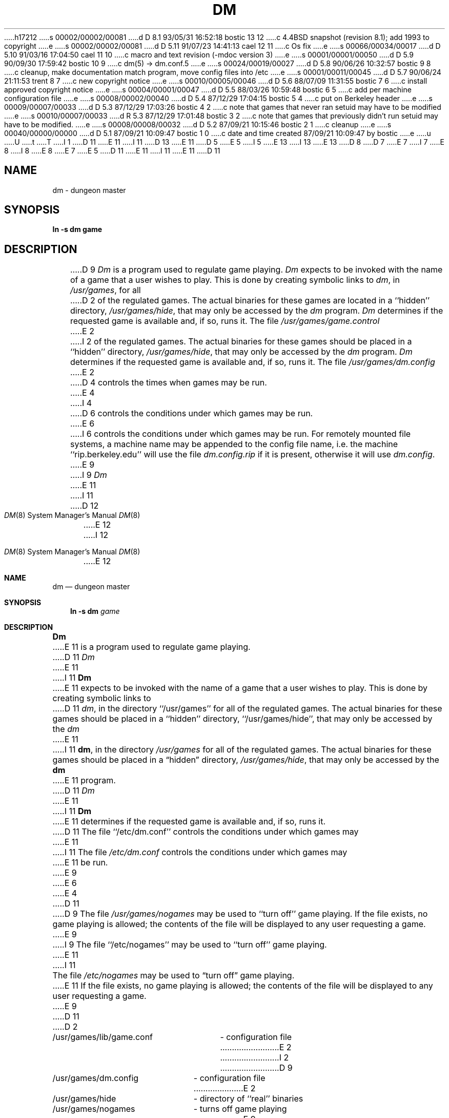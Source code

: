 h17212
s 00002/00002/00081
d D 8.1 93/05/31 16:52:18 bostic 13 12
c 4.4BSD snapshot (revision 8.1); add 1993 to copyright
e
s 00002/00002/00081
d D 5.11 91/07/23 14:41:13 cael 12 11
c Os fix
e
s 00066/00034/00017
d D 5.10 91/03/16 17:04:50 cael 11 10
c macro and text revision (-mdoc version 3)
e
s 00001/00001/00050
d D 5.9 90/09/30 17:59:42 bostic 10 9
c dm(5) -> dm.conf.5
e
s 00024/00019/00027
d D 5.8 90/06/26 10:32:57 bostic 9 8
c cleanup, make documentation match program, move config files into /etc
e
s 00001/00011/00045
d D 5.7 90/06/24 21:11:53 trent 8 7
c new copyright notice
e
s 00010/00005/00046
d D 5.6 88/07/09 11:31:55 bostic 7 6
c install approved copyright notice
e
s 00004/00001/00047
d D 5.5 88/03/26 10:59:48 bostic 6 5
c add per machine configuration file
e
s 00008/00002/00040
d D 5.4 87/12/29 17:04:15 bostic 5 4
c put on Berkeley header
e
s 00009/00007/00033
d D 5.3 87/12/29 17:03:26 bostic 4 2
c note that games that never ran setuid may have to be modified
e
s 00010/00007/00033
d R 5.3 87/12/29 17:01:48 bostic 3 2
c note that games that previously didn't run setuid may have to be modified.
e
s 00008/00008/00032
d D 5.2 87/09/21 10:15:46 bostic 2 1
c cleanup
e
s 00040/00000/00000
d D 5.1 87/09/21 10:09:47 bostic 1 0
c date and time created 87/09/21 10:09:47 by bostic
e
u
U
t
T
I 1
D 11
.\" Copyright (c) 1987 Regents of the University of California.
E 11
I 11
D 13
.\" Copyright (c) 1987, 1991 Regents of the University of California.
E 11
D 5
.\" All rights reserved.  The Berkeley software License Agreement
.\" specifies the terms and conditions for redistribution.
E 5
I 5
.\" All rights reserved.
E 13
I 13
.\" Copyright (c) 1987, 1991, 1993
.\"	The Regents of the University of California.  All rights reserved.
E 13
.\"
D 8
.\" Redistribution and use in source and binary forms are permitted
D 7
.\" provided that this notice is preserved and that due credit is given
.\" to the University of California at Berkeley. The name of the University
.\" may not be used to endorse or promote products derived from this
.\" software without specific prior written permission. This software
.\" is provided ``as is'' without express or implied warranty.
E 7
I 7
.\" provided that the above copyright notice and this paragraph are
.\" duplicated in all such forms and that any documentation,
.\" advertising materials, and other materials related to such
.\" distribution and use acknowledge that the software was developed
.\" by the University of California, Berkeley.  The name of the
.\" University may not be used to endorse or promote products derived
.\" from this software without specific prior written permission.
.\" THIS SOFTWARE IS PROVIDED ``AS IS'' AND WITHOUT ANY EXPRESS OR
.\" IMPLIED WARRANTIES, INCLUDING, WITHOUT LIMITATION, THE IMPLIED
.\" WARRANTIES OF MERCHANTIBILITY AND FITNESS FOR A PARTICULAR PURPOSE.
E 8
I 8
.\" %sccs.include.redist.man%
E 8
E 7
E 5
.\"
D 11
.\"	%W% (Berkeley) %G%
E 11
I 11
.\"     %W% (Berkeley) %G%
E 11
.\"
D 11
.TH DM 8 "%Q%"
.UC 8
.SH NAME
dm \- dungeon master
.SH SYNOPSIS
.B ln -s dm game
.SH DESCRIPTION
D 9
\fIDm\fP is a program used to regulate game playing.  \fIDm\fP expects to
be invoked with the name of a game that a user wishes to play.  This is
done by creating symbolic links to \fIdm\fP, in \fI/usr/games\fP, for all
D 2
of the regulated games.  The actual binaries for these games are located
in a ``hidden'' directory, \fI/usr/games/hide\fP, that may only be accessed
by the \fIdm\fP program.  \fIDm\fP determines if the requested game is
available and, if so, runs it.  The file \fI/usr/games/game.control\fP
E 2
I 2
of the regulated games.  The actual binaries for these games should be
placed in a ``hidden'' directory, \fI/usr/games/hide\fP, that may only be
accessed by the \fIdm\fP program.  \fIDm\fP determines if the requested
game is available and, if so, runs it.  The file \fI/usr/games/dm.config\fP
E 2
D 4
controls the times when games may be run.
E 4
I 4
D 6
controls the conditions under which games may be run.
E 6
I 6
controls the conditions under which games may be run.  For remotely mounted
file systems, a machine name may be appended to the config file name,
i.e. the machine ``rip.berkeley.edu'' will use the file \fIdm.config.rip\fP
if it is present, otherwise it will use \fIdm.config\fP.
E 9
I 9
.I Dm
E 11
I 11
.Dd %Q%
.Dt DM 8
D 12
.Os BSD ???
E 12
I 12
.Os
E 12
.Sh NAME
.Nm dm
.Nd dungeon master
.Sh SYNOPSIS
.Nm ln
.Fl s Cm dm Ar game
.Sh DESCRIPTION
.Nm Dm
E 11
is a program used to regulate game playing.
D 11
.I Dm
E 11
I 11
.Nm Dm
E 11
expects to be invoked with the name of a game that a user wishes to play.
This is done by creating symbolic links to
D 11
.IR dm ,
in the directory ``/usr/games'' for all of the regulated games.
The actual binaries for these games should be placed in a ``hidden''
directory, ``/usr/games/hide'', that may only be accessed by the
.I dm
E 11
I 11
.Nm dm ,
in the directory
.Pa /usr/games
for all of the regulated games.
The actual binaries for these games should be placed in a
.Dq hidden
directory,
.Pa /usr/games/hide ,
that may only be accessed by the
.Nm dm
E 11
program.
D 11
.I Dm
E 11
I 11
.Nm Dm
E 11
determines if the requested game is available and, if so, runs it.
D 11
The file ``/etc/dm.conf'' controls the conditions under which games may
E 11
I 11
The file
.Pa /etc/dm.conf
controls the conditions under which games may
E 11
be run.
E 9
E 6
E 4
D 11
.PP
D 9
The file \fI/usr/games/nogames\fP may be used to ``turn off'' game
playing.  If the file exists, no game playing is allowed; the contents
of the file will be displayed to any user requesting a game.
E 9
I 9
The file ``/etc/nogames'' may be used to ``turn off'' game playing.
E 11
I 11
.Pp
The file
.Pa /etc/nogames
may be used to
.Dq turn off
game playing.
E 11
If the file exists, no game playing is allowed; the contents of the file
will be displayed to any user requesting a game.
E 9
D 11
.SH FILES
.nf
D 2
.ta \w'/usr/games/lib/game.conf 'u
/usr/games/lib/game.conf	- configuration file
E 2
I 2
D 9
.ta \w'/usr/games/dm.config 'u
/usr/games/dm.config	- configuration file
E 2
/usr/games/hide		- directory of ``real'' binaries
/usr/games/nogames	- turns off game playing
E 9
I 9
.ta \w'/var/log/games.log 'u
/etc/dm.conf	\- configuration file
/etc/nogames	\- turns off game playing
/usr/games/hide	\- directory of ``real'' binaries
/var/log/games.log	\- game logging file
E 9
.SH SEE ALSO
D 2
game.control(5)
E 2
I 2
D 9
dm.config(5)
E 9
I 9
D 10
dm(5)
E 10
I 10
dm.conf(5)
E 10
E 9
E 2
.SH BUGS
D 4
Since \fIdm\fP must run the games setuid ``games'', it is very important
D 2
that all games that allow users to run UNIX commands carefully set both
E 2
I 2
that all games allowing users to run UNIX commands carefully set both
E 2
the real and effective user id's immediately before executing those commands.
It is possibly more important that \fIdm\fP never be setuid anything
except ``games'' so that compromising a game will result only in the user's
ability to play games at will.
E 4
I 4
Two problems result from \fIdm\fP running the games setuid ``games''.
First, all games that allow users to run UNIX commands should carefully
E 11
I 11
.Sh FILES
.Bl -tag -width /var/log/games.log -compact
.It Pa /etc/dm.conf
configuration file
.It Pa /etc/nogames
turns off game playing
.It Pa /usr/games/hide
directory of ``real'' binaries
.It Pa /var/log/games.log
game logging file
.El
.Sh SEE ALSO
.Xr dm.conf 5
.Sh BUGS
Two problems result from
.Nm dm
running the games setuid
.Dq games .
First, all games that allow users to run
.Tn UNIX
commands should carefully
E 11
set both the real and effective user id's immediately before executing
D 11
those commands.  Probably more important is that \fIdm\fP never be setuid
anything but ``games'' so that compromising a game will result only in
E 11
I 11
those commands.  Probably more important is that
.Nm dm
never be setuid
anything but
.Dq games
so that compromising a game will result only in
E 11
the user's ability to play games at will.  Secondly, games which previously
had no reason to run setuid and which accessed user files may have to
be modified.
I 11
.Sh HISTORY
The
D 12
.Nm
E 12
I 12
.Nm dm
E 12
command appeared in
.Bx 4.3 tahoe .
E 11
E 4
E 1
